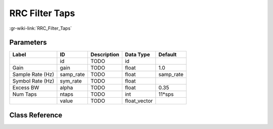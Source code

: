 ---------------
RRC Filter Taps
---------------

:gr-wiki-link:`RRC_Filter_Taps`

Parameters
**********

+-------------------------+-------------------------+-------------------------+-------------------------+-------------------------+
|Label                    |ID                       |Description              |Data Type                |Default                  |
+=========================+=========================+=========================+=========================+=========================+
|                         |id                       |TODO                     |id                       |                         |
+-------------------------+-------------------------+-------------------------+-------------------------+-------------------------+
|Gain                     |gain                     |TODO                     |float                    |1.0                      |
+-------------------------+-------------------------+-------------------------+-------------------------+-------------------------+
|Sample Rate (Hz)         |samp_rate                |TODO                     |float                    |samp_rate                |
+-------------------------+-------------------------+-------------------------+-------------------------+-------------------------+
|Symbol Rate (Hz)         |sym_rate                 |TODO                     |float                    |                         |
+-------------------------+-------------------------+-------------------------+-------------------------+-------------------------+
|Excess BW                |alpha                    |TODO                     |float                    |0.35                     |
+-------------------------+-------------------------+-------------------------+-------------------------+-------------------------+
|Num Taps                 |ntaps                    |TODO                     |int                      |11*sps                   |
+-------------------------+-------------------------+-------------------------+-------------------------+-------------------------+
|                         |value                    |TODO                     |float_vector             |                         |
+-------------------------+-------------------------+-------------------------+-------------------------+-------------------------+

Class Reference
*******************

.. tabs::

   .. group-tab:: Python
      TODO

   .. group-tab:: C++

      .. doxygengroup:: block_variable_rrc_filter_taps
         :content-only:
         :undoc-members:
         :private-members:
         :members:

